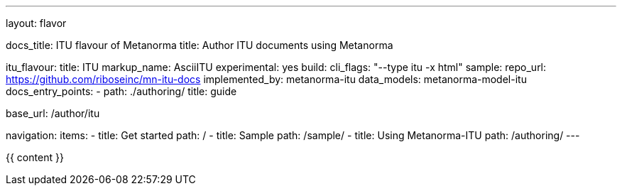 ---
layout: flavor

docs_title: ITU flavour of Metanorma
title: Author ITU documents using Metanorma

itu_flavour:
  title: ITU
  markup_name: AsciiITU
  experimental: yes
  build:
    cli_flags: "--type itu -x html"
  sample:
    repo_url: https://github.com/riboseinc/mn-itu-docs
  implemented_by: metanorma-itu
  data_models: metanorma-model-itu
  docs_entry_points: 
    - path: ./authoring/
      title: guide

base_url: /author/itu

navigation:
  items:
  - title: Get started
    path: /
  - title: Sample
    path: /sample/
  - title: Using Metanorma-ITU
    path: /authoring/
---

{{ content }}

